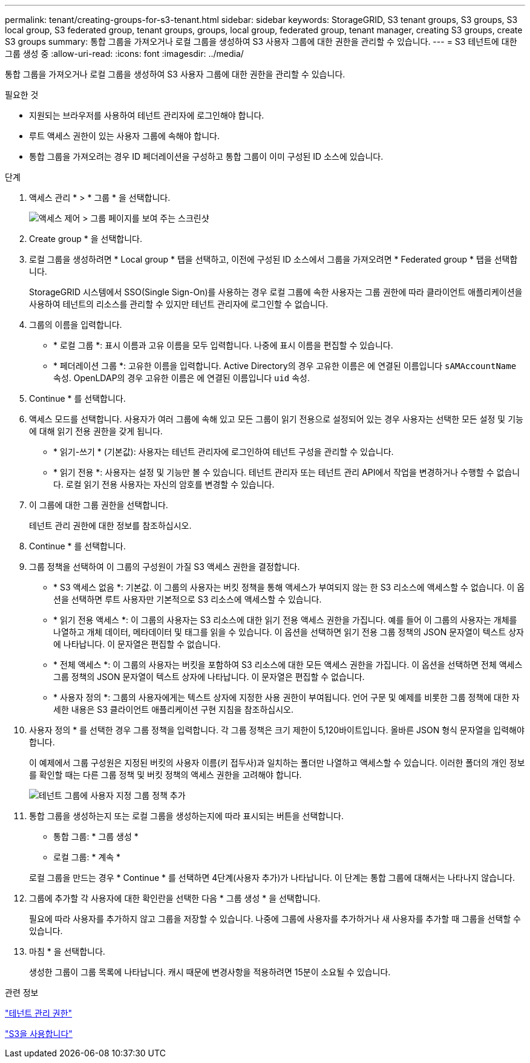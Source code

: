 ---
permalink: tenant/creating-groups-for-s3-tenant.html 
sidebar: sidebar 
keywords: StorageGRID, S3 tenant groups, S3 groups, S3 local group, S3 federated group, tenant groups, groups, local group, federated group, tenant manager, creating S3 groups, create S3 groups 
summary: 통합 그룹을 가져오거나 로컬 그룹을 생성하여 S3 사용자 그룹에 대한 권한을 관리할 수 있습니다. 
---
= S3 테넌트에 대한 그룹 생성 중
:allow-uri-read: 
:icons: font
:imagesdir: ../media/


[role="lead"]
통합 그룹을 가져오거나 로컬 그룹을 생성하여 S3 사용자 그룹에 대한 권한을 관리할 수 있습니다.

.필요한 것
* 지원되는 브라우저를 사용하여 테넌트 관리자에 로그인해야 합니다.
* 루트 액세스 권한이 있는 사용자 그룹에 속해야 합니다.
* 통합 그룹을 가져오려는 경우 ID 페더레이션을 구성하고 통합 그룹이 이미 구성된 ID 소스에 있습니다.


.단계
. 액세스 관리 * > * 그룹 * 을 선택합니다.
+
image::../media/tenant_add_groups_example.png[액세스 제어 > 그룹 페이지를 보여 주는 스크린샷]

. Create group * 을 선택합니다.
. 로컬 그룹을 생성하려면 * Local group * 탭을 선택하고, 이전에 구성된 ID 소스에서 그룹을 가져오려면 * Federated group * 탭을 선택합니다.
+
StorageGRID 시스템에서 SSO(Single Sign-On)를 사용하는 경우 로컬 그룹에 속한 사용자는 그룹 권한에 따라 클라이언트 애플리케이션을 사용하여 테넌트의 리소스를 관리할 수 있지만 테넌트 관리자에 로그인할 수 없습니다.

. 그룹의 이름을 입력합니다.
+
** * 로컬 그룹 *: 표시 이름과 고유 이름을 모두 입력합니다. 나중에 표시 이름을 편집할 수 있습니다.
** * 페더레이션 그룹 *: 고유한 이름을 입력합니다. Active Directory의 경우 고유한 이름은 에 연결된 이름입니다 `sAMAccountName` 속성. OpenLDAP의 경우 고유한 이름은 에 연결된 이름입니다 `uid` 속성.


. Continue * 를 선택합니다.
. 액세스 모드를 선택합니다. 사용자가 여러 그룹에 속해 있고 모든 그룹이 읽기 전용으로 설정되어 있는 경우 사용자는 선택한 모든 설정 및 기능에 대해 읽기 전용 권한을 갖게 됩니다.
+
** * 읽기-쓰기 * (기본값): 사용자는 테넌트 관리자에 로그인하여 테넌트 구성을 관리할 수 있습니다.
** * 읽기 전용 *: 사용자는 설정 및 기능만 볼 수 있습니다. 테넌트 관리자 또는 테넌트 관리 API에서 작업을 변경하거나 수행할 수 없습니다. 로컬 읽기 전용 사용자는 자신의 암호를 변경할 수 있습니다.


. 이 그룹에 대한 그룹 권한을 선택합니다.
+
테넌트 관리 권한에 대한 정보를 참조하십시오.

. Continue * 를 선택합니다.
. 그룹 정책을 선택하여 이 그룹의 구성원이 가질 S3 액세스 권한을 결정합니다.
+
** * S3 액세스 없음 *: 기본값. 이 그룹의 사용자는 버킷 정책을 통해 액세스가 부여되지 않는 한 S3 리소스에 액세스할 수 없습니다. 이 옵션을 선택하면 루트 사용자만 기본적으로 S3 리소스에 액세스할 수 있습니다.
** * 읽기 전용 액세스 *: 이 그룹의 사용자는 S3 리소스에 대한 읽기 전용 액세스 권한을 가집니다. 예를 들어 이 그룹의 사용자는 개체를 나열하고 개체 데이터, 메타데이터 및 태그를 읽을 수 있습니다. 이 옵션을 선택하면 읽기 전용 그룹 정책의 JSON 문자열이 텍스트 상자에 나타납니다. 이 문자열은 편집할 수 없습니다.
** * 전체 액세스 *: 이 그룹의 사용자는 버킷을 포함하여 S3 리소스에 대한 모든 액세스 권한을 가집니다. 이 옵션을 선택하면 전체 액세스 그룹 정책의 JSON 문자열이 텍스트 상자에 나타납니다. 이 문자열은 편집할 수 없습니다.
** * 사용자 정의 *: 그룹의 사용자에게는 텍스트 상자에 지정한 사용 권한이 부여됩니다. 언어 구문 및 예제를 비롯한 그룹 정책에 대한 자세한 내용은 S3 클라이언트 애플리케이션 구현 지침을 참조하십시오.


. 사용자 정의 * 를 선택한 경우 그룹 정책을 입력합니다. 각 그룹 정책은 크기 제한이 5,120바이트입니다. 올바른 JSON 형식 문자열을 입력해야 합니다.
+
이 예제에서 그룹 구성원은 지정된 버킷의 사용자 이름(키 접두사)과 일치하는 폴더만 나열하고 액세스할 수 있습니다. 이러한 폴더의 개인 정보를 확인할 때는 다른 그룹 정책 및 버킷 정책의 액세스 권한을 고려해야 합니다.

+
image::../media/tenant_add_group_custom.png[테넌트 그룹에 사용자 지정 그룹 정책 추가]

. 통합 그룹을 생성하는지 또는 로컬 그룹을 생성하는지에 따라 표시되는 버튼을 선택합니다.
+
** 통합 그룹: * 그룹 생성 *
** 로컬 그룹: * 계속 *


+
로컬 그룹을 만드는 경우 * Continue * 를 선택하면 4단계(사용자 추가)가 나타납니다. 이 단계는 통합 그룹에 대해서는 나타나지 않습니다.

. 그룹에 추가할 각 사용자에 대한 확인란을 선택한 다음 * 그룹 생성 * 을 선택합니다.
+
필요에 따라 사용자를 추가하지 않고 그룹을 저장할 수 있습니다. 나중에 그룹에 사용자를 추가하거나 새 사용자를 추가할 때 그룹을 선택할 수 있습니다.

. 마침 * 을 선택합니다.
+
생성한 그룹이 그룹 목록에 나타납니다. 캐시 때문에 변경사항을 적용하려면 15분이 소요될 수 있습니다.



.관련 정보
link:tenant-management-permissions.html["테넌트 관리 권한"]

link:../s3/index.html["S3을 사용합니다"]
